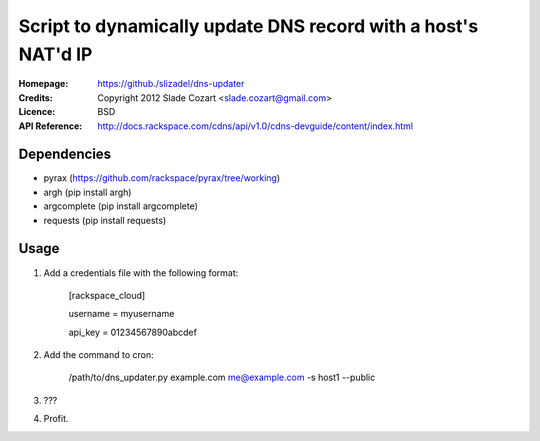 ==================================================================
 Script to dynamically update DNS record with a host's NAT'd IP
==================================================================

:Homepage:  https://github./slizadel/dns-updater
:Credits:   Copyright 2012 Slade Cozart <slade.cozart@gmail.com>
:Licence:   BSD
:API Reference: http://docs.rackspace.com/cdns/api/v1.0/cdns-devguide/content/index.html

Dependencies
============

- pyrax (https://github.com/rackspace/pyrax/tree/working)
- argh (pip install argh)
- argcomplete (pip install argcomplete)
- requests (pip install requests)

Usage
=====

1. Add a credentials file with the following format:

    [rackspace_cloud]

    username = myusername

    api_key = 01234567890abcdef

2. Add the command to cron:

    /path/to/dns_updater.py example.com me@example.com -s host1 --public

3. ???
4. Profit.
